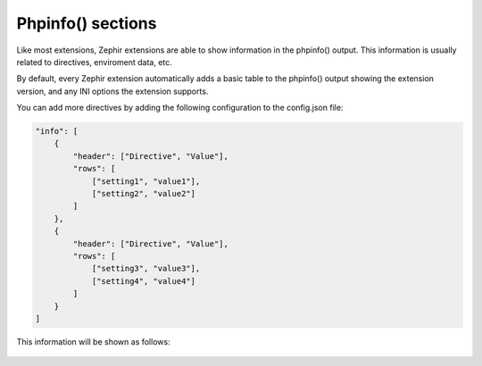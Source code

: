Phpinfo() sections
==================
Like most extensions, Zephir extensions are able to show information in the phpinfo() output. This information is usually
related to directives, enviroment data, etc.

By default, every Zephir extension automatically adds a basic table to the phpinfo() output showing the extension version,
and any INI options the extension supports.

You can add more directives by adding the following configuration to the config.json file:

.. code-block:: javascript

    "info": [
        {
            "header": ["Directive", "Value"],
            "rows": [
                ["setting1", "value1"],
                ["setting2", "value2"]
            ]
        },
        {
            "header": ["Directive", "Value"],
            "rows": [
                ["setting3", "value3"],
                ["setting4", "value4"]
            ]
        }
    ]

This information will be shown as follows:

.. figure:: ../_static/img/info.png
    :align: center
